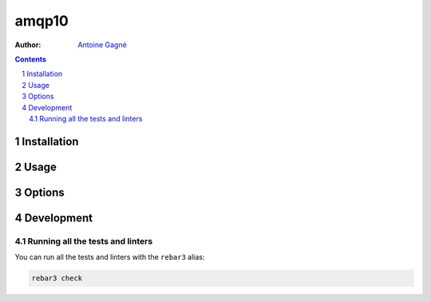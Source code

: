 ======
amqp10
======

:Author: `Antoine Gagné <gagnantoine@gmail.com>`_

.. contents::
    :backlinks: none

.. sectnum::

Installation
============

Usage
=====

Options
=======

Development
===========

Running all the tests and linters
---------------------------------

You can run all the tests and linters with the ``rebar3`` alias:

.. code-block:: sh

    rebar3 check
